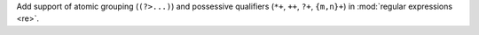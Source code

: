 Add support of atomic grouping (``(?>...)``) and possessive qualifiers
(``*+``, ``++``, ``?+``, ``{m,n}+``) in :mod:`regular expressions <re>`.
